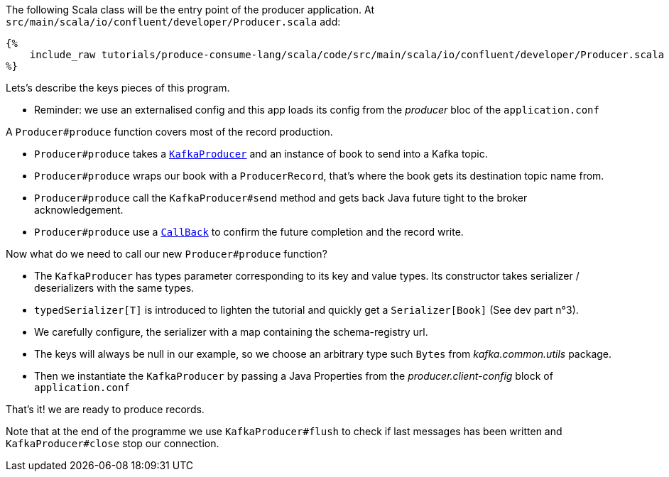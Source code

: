 The following Scala class will be the entry point of the producer application.
At `src/main/scala/io/confluent/developer/Producer.scala` add:

+++++
<pre class="snippet"><code class="java">{%
    include_raw tutorials/produce-consume-lang/scala/code/src/main/scala/io/confluent/developer/Producer.scala
%}</code></pre>
+++++

Lets's describe the keys pieces of this program.

- Reminder: we use an externalised config and this app loads its config from the _producer_ bloc
of the `application.conf`

A `Producer#produce` function covers most of the record production.

- `Producer#produce` takes a
`https://kafka.apache.org/25/javadoc/index.html?org/apache/kafka/clients/producer/KafkaProducer.html[KafkaProducer]`
and an instance of book to send into a Kafka topic.

- `Producer#produce` wraps our book with a `ProducerRecord`, that's where the book gets its destination topic name from.

- `Producer#produce` call the `KafkaProducer#send` method and gets back Java future tight to the broker acknowledgement.

- `Producer#produce` use a
`https://kafka.apache.org/25/javadoc/index.html?org/apache/kafka/clients/producer/KafkaProducer.html[CallBack]`
to confirm the future completion and the record write.

Now what do we need to call our new `Producer#produce` function?

- The `KafkaProducer` has types parameter corresponding to its key and value types. Its constructor takes
serializer / deserializers with the same types.

- `typedSerializer[T]` is introduced to lighten the tutorial and quickly get a `Serializer[Book]` (See dev part n°3).

- We carefully configure, the serializer with a map containing the schema-registry url.

- The keys will always be null in our example, so we choose an arbitrary type such `Bytes`
from _kafka.common.utils_ package.

- Then we instantiate the `KafkaProducer` by passing a Java Properties from the _producer.client-config_ block of
`application.conf`

That's it! we are ready to produce records.

Note that at the end of the programme we use `KafkaProducer#flush` to check
if last messages has been written and `KafkaProducer#close` stop our connection.



